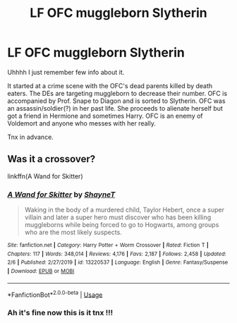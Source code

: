 #+TITLE: LF OFC muggleborn Slytherin

* LF OFC muggleborn Slytherin
:PROPERTIES:
:Author: AloureLuxe
:Score: 1
:DateUnix: 1581432351.0
:DateShort: 2020-Feb-11
:FlairText: What's That Fic?
:END:
Uhhhh I just remember few info about it.

It started at a crime scene with the OFC's dead parents killed by death eaters. The DEs are targeting muggleborn to decrease their number. OFC is accompanied by Prof. Snape to Diagon and is sorted to Slytherin. OFC was an assassin/soldier(?) in her past life. She proceeds to alienate herself but got a friend in Hermione and sometimes Harry. OFC is an enemy of Voldemort and anyone who messes with her really.

Tnx in advance.


** Was it a crossover?

linkffn(A Wand for Skitter)
:PROPERTIES:
:Author: YOB1997
:Score: 1
:DateUnix: 1581451982.0
:DateShort: 2020-Feb-11
:END:

*** [[https://www.fanfiction.net/s/13220537/1/][*/A Wand for Skitter/*]] by [[https://www.fanfiction.net/u/1541014/ShayneT][/ShayneT/]]

#+begin_quote
  Waking in the body of a murdered child, Taylor Hebert, once a super villain and later a super hero must discover who has been killing muggleborns while being forced to go to Hogwarts, among groups who are the most likely suspects.
#+end_quote

^{/Site/:} ^{fanfiction.net} ^{*|*} ^{/Category/:} ^{Harry} ^{Potter} ^{+} ^{Worm} ^{Crossover} ^{*|*} ^{/Rated/:} ^{Fiction} ^{T} ^{*|*} ^{/Chapters/:} ^{117} ^{*|*} ^{/Words/:} ^{348,014} ^{*|*} ^{/Reviews/:} ^{4,176} ^{*|*} ^{/Favs/:} ^{2,187} ^{*|*} ^{/Follows/:} ^{2,458} ^{*|*} ^{/Updated/:} ^{2/6} ^{*|*} ^{/Published/:} ^{2/27/2019} ^{*|*} ^{/id/:} ^{13220537} ^{*|*} ^{/Language/:} ^{English} ^{*|*} ^{/Genre/:} ^{Fantasy/Suspense} ^{*|*} ^{/Download/:} ^{[[http://www.ff2ebook.com/old/ffn-bot/index.php?id=13220537&source=ff&filetype=epub][EPUB]]} ^{or} ^{[[http://www.ff2ebook.com/old/ffn-bot/index.php?id=13220537&source=ff&filetype=mobi][MOBI]]}

--------------

*FanfictionBot*^{2.0.0-beta} | [[https://github.com/tusing/reddit-ffn-bot/wiki/Usage][Usage]]
:PROPERTIES:
:Author: FanfictionBot
:Score: 1
:DateUnix: 1581452004.0
:DateShort: 2020-Feb-11
:END:


*** Ah it's fine now this is it tnx !!!
:PROPERTIES:
:Author: AloureLuxe
:Score: 1
:DateUnix: 1581481516.0
:DateShort: 2020-Feb-12
:END:

